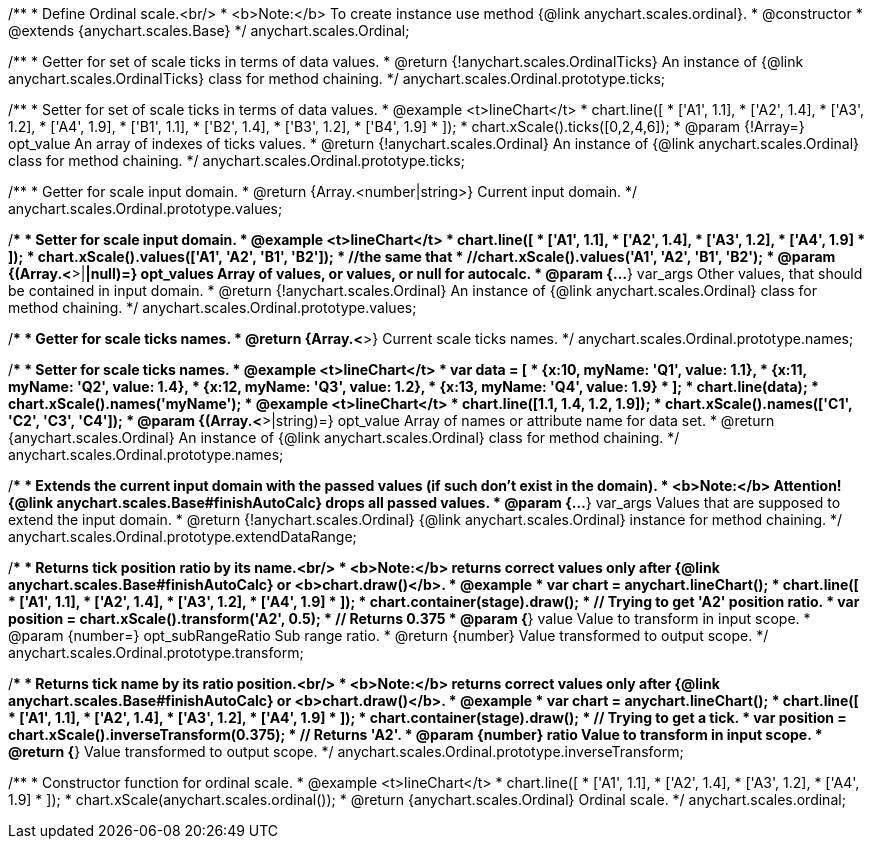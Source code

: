 /**
 * Define Ordinal scale.<br/>
 * <b>Note:</b> To create instance use method {@link anychart.scales.ordinal}.
 * @constructor
 * @extends {anychart.scales.Base}
 */
anychart.scales.Ordinal;

/**
 * Getter for set of scale ticks in terms of data values.
 * @return {!anychart.scales.OrdinalTicks} An instance of {@link anychart.scales.OrdinalTicks} class for method chaining.
 */
anychart.scales.Ordinal.prototype.ticks;

/**
 * Setter for set of scale ticks in terms of data values.
 * @example <t>lineChart</t>
 * chart.line([
 *  ['A1', 1.1],
 *  ['A2', 1.4],
 *  ['A3', 1.2],
 *  ['A4', 1.9],
 *  ['B1', 1.1],
 *  ['B2', 1.4],
 *  ['B3', 1.2],
 *  ['B4', 1.9]
 * ]);
 * chart.xScale().ticks([0,2,4,6]);
 * @param {!Array=} opt_value An array of indexes of ticks values.
 * @return {!anychart.scales.Ordinal} An instance of {@link anychart.scales.Ordinal} class for method chaining.
 */
anychart.scales.Ordinal.prototype.ticks;

/**
 * Getter for scale input domain.
 * @return {Array.<number|string>} Current input domain.
 */
anychart.scales.Ordinal.prototype.values;

/**
 * Setter for scale input domain.
 * @example <t>lineChart</t>
 * chart.line([
 *    ['A1', 1.1],
 *    ['A2', 1.4],
 *    ['A3', 1.2],
 *    ['A4', 1.9]
 * ]);
 * chart.xScale().values(['A1', 'A2', 'B1', 'B2']);
 * //the same that
 * //chart.xScale().values('A1', 'A2', 'B1', 'B2');
 * @param {(Array.<*>|*|null)=} opt_values Array of values, or values, or null for autocalc.
 * @param {...*} var_args Other values, that should be contained in input domain.
 * @return {!anychart.scales.Ordinal} An instance of {@link anychart.scales.Ordinal} class for method chaining.
 */
anychart.scales.Ordinal.prototype.values;

/**
 * Getter for scale ticks names.
 * @return {Array.<*>} Current scale ticks names.
 */
anychart.scales.Ordinal.prototype.names;

/**
 * Setter for scale ticks names.
 * @example <t>lineChart</t>
 * var data = [
 *   {x:10, myName: 'Q1', value: 1.1},
 *   {x:11, myName: 'Q2', value: 1.4},
 *   {x:12, myName: 'Q3', value: 1.2},
 *   {x:13, myName: 'Q4', value: 1.9}
 * ];
 * chart.line(data);
 * chart.xScale().names('myName');
 * @example <t>lineChart</t>
 * chart.line([1.1, 1.4, 1.2, 1.9]);
 * chart.xScale().names(['C1', 'C2', 'C3', 'C4']);
 * @param {(Array.<*>|string)=} opt_value Array of names or attribute name for data set.
 * @return {anychart.scales.Ordinal} An instance of {@link anychart.scales.Ordinal} class for method chaining.
 */
anychart.scales.Ordinal.prototype.names;

/**
 * Extends the current input domain with the passed values (if such don't exist in the domain).
 * <b>Note:</b> Attention! {@link anychart.scales.Base#finishAutoCalc} drops all passed values.
 * @param {...*} var_args Values that are supposed to extend the input domain.
 * @return {!anychart.scales.Ordinal} {@link anychart.scales.Ordinal} instance for method chaining.
 */
anychart.scales.Ordinal.prototype.extendDataRange;

/**
 * Returns tick position ratio by its name.<br/>
 * <b>Note:</b> returns correct values only after {@link anychart.scales.Base#finishAutoCalc} or <b>chart.draw()</b>.
 * @example
 * var chart = anychart.lineChart();
 * chart.line([
 *    ['A1', 1.1],
 *    ['A2', 1.4],
 *    ['A3', 1.2],
 *    ['A4', 1.9]
 * ]);
 * chart.container(stage).draw();
 * // Trying to get 'A2' position ratio.
 * var position = chart.xScale().transform('A2', 0.5);
 * // Returns 0.375
 * @param {*} value Value to transform in input scope.
 * @param {number=} opt_subRangeRatio Sub range ratio.
 * @return {number} Value transformed to output scope.
 */
anychart.scales.Ordinal.prototype.transform;

/**
 * Returns tick name by its ratio position.<br/>
 * <b>Note:</b> returns correct values only after {@link anychart.scales.Base#finishAutoCalc} or <b>chart.draw()</b>.
 * @example
 * var chart = anychart.lineChart();
 * chart.line([
 *    ['A1', 1.1],
 *    ['A2', 1.4],
 *    ['A3', 1.2],
 *    ['A4', 1.9]
 * ]);
 * chart.container(stage).draw();
 * // Trying to get a tick.
 * var position = chart.xScale().inverseTransform(0.375);
 * // Returns 'A2'.
 * @param {number} ratio Value to transform in input scope.
 * @return {*} Value transformed to output scope.
 */
anychart.scales.Ordinal.prototype.inverseTransform;

/**
 * Constructor function for ordinal scale.
 * @example <t>lineChart</t>
 * chart.line([
 *    ['A1', 1.1],
 *    ['A2', 1.4],
 *    ['A3', 1.2],
 *    ['A4', 1.9]
 * ]);
 * chart.xScale(anychart.scales.ordinal());
 * @return {anychart.scales.Ordinal} Ordinal scale.
 */
anychart.scales.ordinal;


